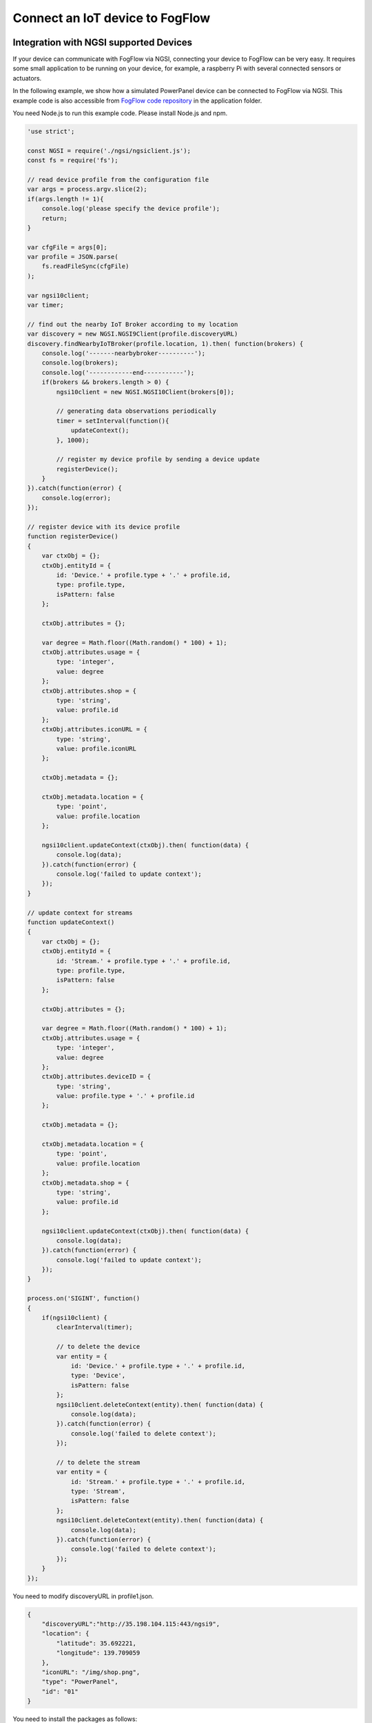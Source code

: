 *****************************************
Connect an IoT device to FogFlow
*****************************************

Integration with NGSI supported Devices
===============================================
If your device can communicate with FogFlow via NGSI, connecting your device to FogFlow
can be very easy. It requires some small application to be running on your device,
for example, a raspberry Pi with several connected sensors or actuators. 

In the following example, we show how a simulated PowerPanel device can be connected to FogFlow via NGSI. 
This example code is also accessible from `FogFlow code repository`_ in the application folder. 

You need Node.js to run this example code. Please install Node.js and npm.

.. _`FogFlow code repository`: https://github.com/smartfog/fogflow/blob/master/application/device/powerpanel/powerpanel.js

.. code-block:: javascript

    'use strict';
    
    const NGSI = require('./ngsi/ngsiclient.js');
    const fs = require('fs');
    
    // read device profile from the configuration file
    var args = process.argv.slice(2);
    if(args.length != 1){
        console.log('please specify the device profile');
        return;
    }
    
    var cfgFile = args[0];
    var profile = JSON.parse(
        fs.readFileSync(cfgFile)
    );
    
    var ngsi10client;
    var timer;
    
    // find out the nearby IoT Broker according to my location
    var discovery = new NGSI.NGSI9Client(profile.discoveryURL)
    discovery.findNearbyIoTBroker(profile.location, 1).then( function(brokers) {
        console.log('-------nearbybroker----------');    
        console.log(brokers);    
        console.log('------------end-----------');    
        if(brokers && brokers.length > 0) {
            ngsi10client = new NGSI.NGSI10Client(brokers[0]);
    
            // generating data observations periodically
            timer = setInterval(function(){ 
                updateContext();
            }, 1000);    
    
            // register my device profile by sending a device update
            registerDevice();
        }
    }).catch(function(error) {
        console.log(error);
    });
    
    // register device with its device profile
    function registerDevice() 
    {
        var ctxObj = {};
        ctxObj.entityId = {
            id: 'Device.' + profile.type + '.' + profile.id,
            type: profile.type,
            isPattern: false
        };
        
        ctxObj.attributes = {};
        
        var degree = Math.floor((Math.random() * 100) + 1);        
        ctxObj.attributes.usage = {
            type: 'integer',
            value: degree
        };   
        ctxObj.attributes.shop = {
            type: 'string',
            value: profile.id
        };       
        ctxObj.attributes.iconURL = {
            type: 'string',
            value: profile.iconURL
        };                   
        
        ctxObj.metadata = {};
        
        ctxObj.metadata.location = {
            type: 'point',
            value: profile.location
        };    
       
        ngsi10client.updateContext(ctxObj).then( function(data) {
            console.log(data);
        }).catch(function(error) {
            console.log('failed to update context');
        });  
    }
    
    // update context for streams
    function updateContext() 
    {
        var ctxObj = {};
        ctxObj.entityId = {
            id: 'Stream.' + profile.type + '.' + profile.id,
            type: profile.type,
            isPattern: false
        };
        
        ctxObj.attributes = {};
        
        var degree = Math.floor((Math.random() * 100) + 1);        
        ctxObj.attributes.usage = {
            type: 'integer',
            value: degree
        };
        ctxObj.attributes.deviceID = {
            type: 'string',
            value: profile.type + '.' + profile.id
        };   	     
        
        ctxObj.metadata = {};
        
        ctxObj.metadata.location = {
            type: 'point',
            value: profile.location
        }; 
        ctxObj.metadata.shop = {
            type: 'string',
            value: profile.id
        };	          
        
        ngsi10client.updateContext(ctxObj).then( function(data) {
            console.log(data);
        }).catch(function(error) {
            console.log('failed to update context');
        });    
    }
    
    process.on('SIGINT', function() 
    {    
        if(ngsi10client) {
            clearInterval(timer);
            
            // to delete the device
            var entity = {
                id: 'Device.' + profile.type + '.' + profile.id,
                type: 'Device',
                isPattern: false
            };
            ngsi10client.deleteContext(entity).then( function(data) {
                console.log(data);
            }).catch(function(error) {
                console.log('failed to delete context');
            });        
    
            // to delete the stream    
            var entity = {
                id: 'Stream.' + profile.type + '.' + profile.id,
                type: 'Stream',
                isPattern: false
            };
            ngsi10client.deleteContext(entity).then( function(data) {
                console.log(data);
            }).catch(function(error) {
                console.log('failed to delete context');
            });        
        }
    });


You need to modify discoveryURL in profile1.json.

.. code-block:: json

    {
        "discoveryURL":"http://35.198.104.115:443/ngsi9",
        "location": {
            "latitude": 35.692221,
            "longitude": 139.709059
        },
        "iconURL": "/img/shop.png",
        "type": "PowerPanel",
        "id": "01"
    }


You need to install the packages as follows:

.. code-block:: console

    npm install


Run this example code as follows:

.. code-block:: console

    node powerpanel.js profile1.json

Integration with Non-NGSI supported Devices
===============================================
To connect Non-NGSI IoT Devices, FIWARE provides IoT Agents that work with IoT devices based on various protocols like MQTT, Ultralight,
etc. IoT Agents can communicate over both, either NGSIv1 or NGSIv2, however, currently Fogflow supports only NGSIv1. So, users need to configure IoT Agent to use NGSIv1 format.

Users can run IoT Agent on Fogflow cloud node by directly running `docker-compose`_ file used to start the cloud node. By default, IoT Agent is already allowed. Users can opt out if they do not require it.

For running IoT Agent on edge node, users can uncomment the related command in `Start Edge`_ file.
   
.. _`docker-compose`: https://github.com/smartfog/fogflow/blob/master/docker/core/http/docker-compose.yml

.. _`Start Edge`: https://github.com/smartfog/fogflow/blob/master/docker/edge/http/start.sh


An example usage of Fiware IoT-Agent JSON sending location-based temerature data to thin broker is given below. Iot Agent requires following three requests for sending NGSI Data to broker.

- **Service Provisioning:** Service provisioning or group provisioning is used by IoT Agent to set some default commands or attributes like authentication key, optional context broker endpoint, etc. for anonymous devices.

Following is the curl request for creating or registring a service on IoT Agent.

.. code-block:: console

    curl -iX POST \
      'http://<IoT_Agent_IP>:4041/iot/services' \
      -H 'Content-Type: application/json' \
      -H 'fiware-service: iot' \
      -H 'fiware-servicepath: /' \
      -d '{
    "services": [
       {
         "apikey":      "FFNN1111",
         "entity_type": "Thing",
         "resource":    "/iot/json"
       }
    ]
    }'

- **Device Provisioning:** Device provisioning is used to specify what data and data attributes a device will be sending to the IoT Agent.

The below curl request is used to register a device having Device ID "Device1111" which would be sending the data of entity "Thing1111" to IoT Agent.

.. code-block:: console

    curl -X POST \
      http://<IoT_Agent_IP>:4041/iot/devices \
      -H 'content-type: application/json' \
      -H 'fiware-service: iot' \
      -H 'fiware-servicepath: /' \
      -d '{
            "devices": [{
                    "device_id": "Device1111",
                    "entity_name": "Thing1111",
                    "entity_type": "Thing",
                    "attributes": [{
                            "object_id":"locationName",
                            "name": "locationName",
                            "type": "string"
                    },{
                            "object_id": "locationId",
                            "name": "locationId",
                            "type": "string"
                    },{
                            "object_id": "Temperature",
                            "name": "Temperature",
                            "type": "integer"
                    }
                    ]}]
    }'

- **Sensor Data Updation:** IoT Agent maps the received data with its device registration and creates an NGSI update corresponding to the same. Note that IoT Agent receives data from Device in Non-NGSI format.

Curl request that actually sends the "Thing1111" entity update to IoT Agent on behalf of "Device1111" is given below.

.. code-block:: console

    curl -X POST \
      'http://<IoT_Agent_IP>:7896/iot/json?i=Device1111&k=FFNN1111' \
      -H 'content-type: application/json' \
      -H 'fiware-service: iot' \
      -H 'fiware-servicepath: /' \
      -d '{ 
        "locationName":"Heidelberg",
        "locationId":"0011",
        "Temperature":20
    }'

As soon as the IoT Agent recieves update from device, it requests thin broker to update the entity data in the form of an NGSIv1 UpdateContext request.
